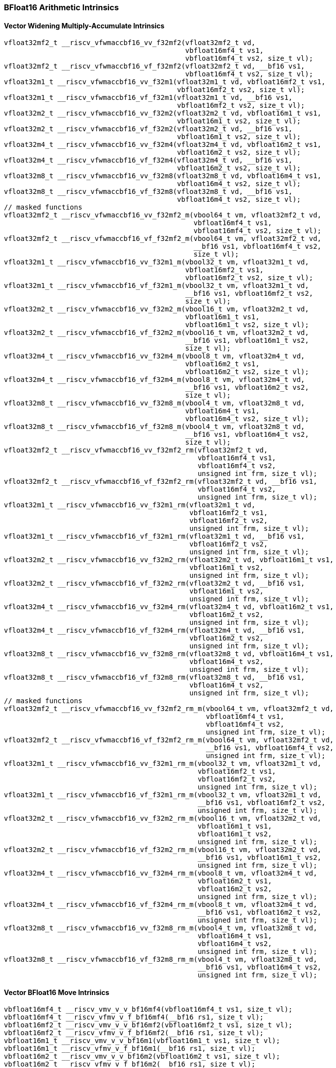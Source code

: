 
=== BFloat16 Arithmetic Intrinsics

[[bf16-widening-multiply-accumulate]]
==== Vector Widening Multiply-Accumulate Intrinsics

[,c]
----
vfloat32mf2_t __riscv_vfwmaccbf16_vv_f32mf2(vfloat32mf2_t vd,
                                            vbfloat16mf4_t vs1,
                                            vbfloat16mf4_t vs2, size_t vl);
vfloat32mf2_t __riscv_vfwmaccbf16_vf_f32mf2(vfloat32mf2_t vd, __bf16 vs1,
                                            vbfloat16mf4_t vs2, size_t vl);
vfloat32m1_t __riscv_vfwmaccbf16_vv_f32m1(vfloat32m1_t vd, vbfloat16mf2_t vs1,
                                          vbfloat16mf2_t vs2, size_t vl);
vfloat32m1_t __riscv_vfwmaccbf16_vf_f32m1(vfloat32m1_t vd, __bf16 vs1,
                                          vbfloat16mf2_t vs2, size_t vl);
vfloat32m2_t __riscv_vfwmaccbf16_vv_f32m2(vfloat32m2_t vd, vbfloat16m1_t vs1,
                                          vbfloat16m1_t vs2, size_t vl);
vfloat32m2_t __riscv_vfwmaccbf16_vf_f32m2(vfloat32m2_t vd, __bf16 vs1,
                                          vbfloat16m1_t vs2, size_t vl);
vfloat32m4_t __riscv_vfwmaccbf16_vv_f32m4(vfloat32m4_t vd, vbfloat16m2_t vs1,
                                          vbfloat16m2_t vs2, size_t vl);
vfloat32m4_t __riscv_vfwmaccbf16_vf_f32m4(vfloat32m4_t vd, __bf16 vs1,
                                          vbfloat16m2_t vs2, size_t vl);
vfloat32m8_t __riscv_vfwmaccbf16_vv_f32m8(vfloat32m8_t vd, vbfloat16m4_t vs1,
                                          vbfloat16m4_t vs2, size_t vl);
vfloat32m8_t __riscv_vfwmaccbf16_vf_f32m8(vfloat32m8_t vd, __bf16 vs1,
                                          vbfloat16m4_t vs2, size_t vl);
// masked functions
vfloat32mf2_t __riscv_vfwmaccbf16_vv_f32mf2_m(vbool64_t vm, vfloat32mf2_t vd,
                                              vbfloat16mf4_t vs1,
                                              vbfloat16mf4_t vs2, size_t vl);
vfloat32mf2_t __riscv_vfwmaccbf16_vf_f32mf2_m(vbool64_t vm, vfloat32mf2_t vd,
                                              __bf16 vs1, vbfloat16mf4_t vs2,
                                              size_t vl);
vfloat32m1_t __riscv_vfwmaccbf16_vv_f32m1_m(vbool32_t vm, vfloat32m1_t vd,
                                            vbfloat16mf2_t vs1,
                                            vbfloat16mf2_t vs2, size_t vl);
vfloat32m1_t __riscv_vfwmaccbf16_vf_f32m1_m(vbool32_t vm, vfloat32m1_t vd,
                                            __bf16 vs1, vbfloat16mf2_t vs2,
                                            size_t vl);
vfloat32m2_t __riscv_vfwmaccbf16_vv_f32m2_m(vbool16_t vm, vfloat32m2_t vd,
                                            vbfloat16m1_t vs1,
                                            vbfloat16m1_t vs2, size_t vl);
vfloat32m2_t __riscv_vfwmaccbf16_vf_f32m2_m(vbool16_t vm, vfloat32m2_t vd,
                                            __bf16 vs1, vbfloat16m1_t vs2,
                                            size_t vl);
vfloat32m4_t __riscv_vfwmaccbf16_vv_f32m4_m(vbool8_t vm, vfloat32m4_t vd,
                                            vbfloat16m2_t vs1,
                                            vbfloat16m2_t vs2, size_t vl);
vfloat32m4_t __riscv_vfwmaccbf16_vf_f32m4_m(vbool8_t vm, vfloat32m4_t vd,
                                            __bf16 vs1, vbfloat16m2_t vs2,
                                            size_t vl);
vfloat32m8_t __riscv_vfwmaccbf16_vv_f32m8_m(vbool4_t vm, vfloat32m8_t vd,
                                            vbfloat16m4_t vs1,
                                            vbfloat16m4_t vs2, size_t vl);
vfloat32m8_t __riscv_vfwmaccbf16_vf_f32m8_m(vbool4_t vm, vfloat32m8_t vd,
                                            __bf16 vs1, vbfloat16m4_t vs2,
                                            size_t vl);
vfloat32mf2_t __riscv_vfwmaccbf16_vv_f32mf2_rm(vfloat32mf2_t vd,
                                               vbfloat16mf4_t vs1,
                                               vbfloat16mf4_t vs2,
                                               unsigned int frm, size_t vl);
vfloat32mf2_t __riscv_vfwmaccbf16_vf_f32mf2_rm(vfloat32mf2_t vd, __bf16 vs1,
                                               vbfloat16mf4_t vs2,
                                               unsigned int frm, size_t vl);
vfloat32m1_t __riscv_vfwmaccbf16_vv_f32m1_rm(vfloat32m1_t vd,
                                             vbfloat16mf2_t vs1,
                                             vbfloat16mf2_t vs2,
                                             unsigned int frm, size_t vl);
vfloat32m1_t __riscv_vfwmaccbf16_vf_f32m1_rm(vfloat32m1_t vd, __bf16 vs1,
                                             vbfloat16mf2_t vs2,
                                             unsigned int frm, size_t vl);
vfloat32m2_t __riscv_vfwmaccbf16_vv_f32m2_rm(vfloat32m2_t vd, vbfloat16m1_t vs1,
                                             vbfloat16m1_t vs2,
                                             unsigned int frm, size_t vl);
vfloat32m2_t __riscv_vfwmaccbf16_vf_f32m2_rm(vfloat32m2_t vd, __bf16 vs1,
                                             vbfloat16m1_t vs2,
                                             unsigned int frm, size_t vl);
vfloat32m4_t __riscv_vfwmaccbf16_vv_f32m4_rm(vfloat32m4_t vd, vbfloat16m2_t vs1,
                                             vbfloat16m2_t vs2,
                                             unsigned int frm, size_t vl);
vfloat32m4_t __riscv_vfwmaccbf16_vf_f32m4_rm(vfloat32m4_t vd, __bf16 vs1,
                                             vbfloat16m2_t vs2,
                                             unsigned int frm, size_t vl);
vfloat32m8_t __riscv_vfwmaccbf16_vv_f32m8_rm(vfloat32m8_t vd, vbfloat16m4_t vs1,
                                             vbfloat16m4_t vs2,
                                             unsigned int frm, size_t vl);
vfloat32m8_t __riscv_vfwmaccbf16_vf_f32m8_rm(vfloat32m8_t vd, __bf16 vs1,
                                             vbfloat16m4_t vs2,
                                             unsigned int frm, size_t vl);
// masked functions
vfloat32mf2_t __riscv_vfwmaccbf16_vv_f32mf2_rm_m(vbool64_t vm, vfloat32mf2_t vd,
                                                 vbfloat16mf4_t vs1,
                                                 vbfloat16mf4_t vs2,
                                                 unsigned int frm, size_t vl);
vfloat32mf2_t __riscv_vfwmaccbf16_vf_f32mf2_rm_m(vbool64_t vm, vfloat32mf2_t vd,
                                                 __bf16 vs1, vbfloat16mf4_t vs2,
                                                 unsigned int frm, size_t vl);
vfloat32m1_t __riscv_vfwmaccbf16_vv_f32m1_rm_m(vbool32_t vm, vfloat32m1_t vd,
                                               vbfloat16mf2_t vs1,
                                               vbfloat16mf2_t vs2,
                                               unsigned int frm, size_t vl);
vfloat32m1_t __riscv_vfwmaccbf16_vf_f32m1_rm_m(vbool32_t vm, vfloat32m1_t vd,
                                               __bf16 vs1, vbfloat16mf2_t vs2,
                                               unsigned int frm, size_t vl);
vfloat32m2_t __riscv_vfwmaccbf16_vv_f32m2_rm_m(vbool16_t vm, vfloat32m2_t vd,
                                               vbfloat16m1_t vs1,
                                               vbfloat16m1_t vs2,
                                               unsigned int frm, size_t vl);
vfloat32m2_t __riscv_vfwmaccbf16_vf_f32m2_rm_m(vbool16_t vm, vfloat32m2_t vd,
                                               __bf16 vs1, vbfloat16m1_t vs2,
                                               unsigned int frm, size_t vl);
vfloat32m4_t __riscv_vfwmaccbf16_vv_f32m4_rm_m(vbool8_t vm, vfloat32m4_t vd,
                                               vbfloat16m2_t vs1,
                                               vbfloat16m2_t vs2,
                                               unsigned int frm, size_t vl);
vfloat32m4_t __riscv_vfwmaccbf16_vf_f32m4_rm_m(vbool8_t vm, vfloat32m4_t vd,
                                               __bf16 vs1, vbfloat16m2_t vs2,
                                               unsigned int frm, size_t vl);
vfloat32m8_t __riscv_vfwmaccbf16_vv_f32m8_rm_m(vbool4_t vm, vfloat32m8_t vd,
                                               vbfloat16m4_t vs1,
                                               vbfloat16m4_t vs2,
                                               unsigned int frm, size_t vl);
vfloat32m8_t __riscv_vfwmaccbf16_vf_f32m8_rm_m(vbool4_t vm, vfloat32m8_t vd,
                                               __bf16 vs1, vbfloat16m4_t vs2,
                                               unsigned int frm, size_t vl);
----

[[vector-bf16-move]]
==== Vector BFloat16 Move Intrinsics

[,c]
----
vbfloat16mf4_t __riscv_vmv_v_v_bf16mf4(vbfloat16mf4_t vs1, size_t vl);
vbfloat16mf4_t __riscv_vfmv_v_f_bf16mf4(__bf16 rs1, size_t vl);
vbfloat16mf2_t __riscv_vmv_v_v_bf16mf2(vbfloat16mf2_t vs1, size_t vl);
vbfloat16mf2_t __riscv_vfmv_v_f_bf16mf2(__bf16 rs1, size_t vl);
vbfloat16m1_t __riscv_vmv_v_v_bf16m1(vbfloat16m1_t vs1, size_t vl);
vbfloat16m1_t __riscv_vfmv_v_f_bf16m1(__bf16 rs1, size_t vl);
vbfloat16m2_t __riscv_vmv_v_v_bf16m2(vbfloat16m2_t vs1, size_t vl);
vbfloat16m2_t __riscv_vfmv_v_f_bf16m2(__bf16 rs1, size_t vl);
vbfloat16m4_t __riscv_vmv_v_v_bf16m4(vbfloat16m4_t vs1, size_t vl);
vbfloat16m4_t __riscv_vfmv_v_f_bf16m4(__bf16 rs1, size_t vl);
vbfloat16m8_t __riscv_vmv_v_v_bf16m8(vbfloat16m8_t vs1, size_t vl);
vbfloat16m8_t __riscv_vfmv_v_f_bf16m8(__bf16 rs1, size_t vl);
----

[[vector-bf16-merge]]
==== Vector BFloat16 Merge Intrinsics

[,c]
----
vbfloat16mf4_t __riscv_vmerge_vvm_bf16mf4(vbfloat16mf4_t vs2,
                                          vbfloat16mf4_t vs1, vbool64_t v0,
                                          size_t vl);
vbfloat16mf2_t __riscv_vmerge_vvm_bf16mf2(vbfloat16mf2_t vs2,
                                          vbfloat16mf2_t vs1, vbool32_t v0,
                                          size_t vl);
vbfloat16m1_t __riscv_vmerge_vvm_bf16m1(vbfloat16m1_t vs2, vbfloat16m1_t vs1,
                                        vbool16_t v0, size_t vl);
vbfloat16m2_t __riscv_vmerge_vvm_bf16m2(vbfloat16m2_t vs2, vbfloat16m2_t vs1,
                                        vbool8_t v0, size_t vl);
vbfloat16m4_t __riscv_vmerge_vvm_bf16m4(vbfloat16m4_t vs2, vbfloat16m4_t vs1,
                                        vbool4_t v0, size_t vl);
vbfloat16m8_t __riscv_vmerge_vvm_bf16m8(vbfloat16m8_t vs2, vbfloat16m8_t vs1,
                                        vbool2_t v0, size_t vl);
----
